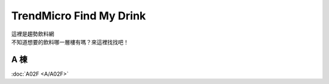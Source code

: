 .. Find My Drink documentation master file, created by
   sphinx-quickstart on Tue Feb  7 22:02:49 2023.
   You can adapt this file completely to your liking, but it should at least
   contain the root `toctree` directive.

TrendMicro Find My Drink
=========================================

| 這裡是趨勢飲料網
| 不知道想要的飲料哪一層樓有嗎？來這裡找找吧！


A 棟
----------
:doc:`A02F <A/A02F>`